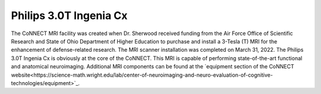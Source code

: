

Philips 3.0T Ingenia Cx
***********************

The CoNNECT MRI facility was created when Dr. Sherwood received funding from the Air Force Office of Scientific Research and State of Ohio
Department of Higher Education to purchase and install a 3-Tesla (T) MRI for the enhancement of defense-related research. The MRI scanner 
installation was completed on March 31, 2022. The Philips 3.0T Ingenia Cx is obviously at the core of the CoNNECT. This MRI is capable of 
performing state-of-the-art functional and anatomical neuroimaging. Additional MRI components can be found at the `equipment section of 
the CoNNECT website<https://science-math.wright.edu/lab/center-of-neuroimaging-and-neuro-evaluation-of-cognitive-technologies/equipment>`_.

